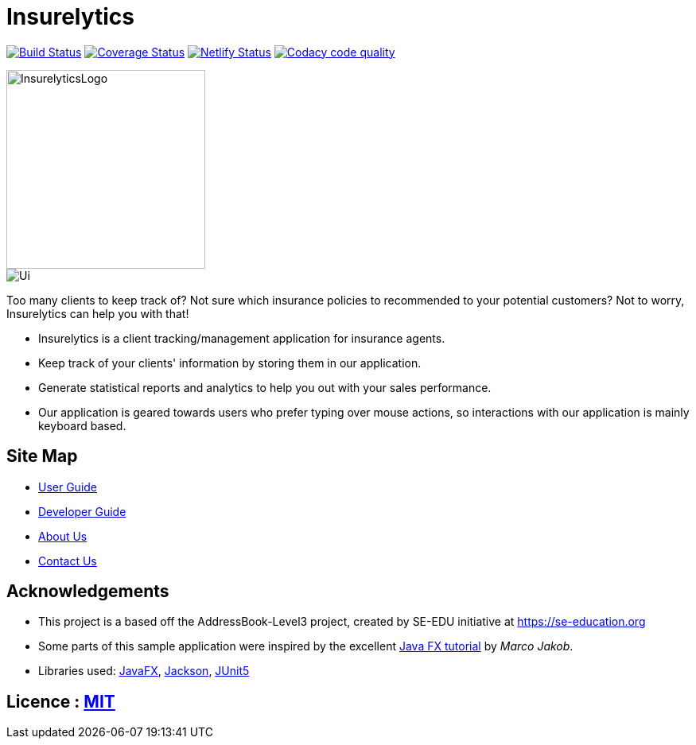 = Insurelytics
ifdef::env-github,env-browser[:relfileprefix: docs/]

image:https://travis-ci.org/AY1920S1-CS2103-F09-4/main.svg?branch=master["Build Status", link="https://travis-ci.org/AY1920S1-CS2103-F09-4/main"]
https://coveralls.io/github/AY1920S1-CS2103-F09-4/main?branch=master[image:https://coveralls.io/repos/github/AY1920S1-CS2103-F09-4/main/badge.svg?branch=master[Coverage
Status]] image:https://api.netlify.com/api/v1/badges/069e22b0-46f6-4637-aaec-3d593e33589f/deploy-status["Netlify Status", link="https://app.netlify.com/sites/insurelytics/deploys"]
image:https://api.codacy.com/project/badge/Grade/b4c6f87fc11549a49da8e727b71a9cc0["Codacy code quality", link="https://www.codacy.com/manual/larrylawl/main?utm_source=github.com&utm_medium=referral&utm_content=AY1920S1-CS2103-F09-4/main&utm_campaign=Badge_Grade"]

ifdef::env-github[]
image::docs/images/InsurelyticsLogo.png[width="250", align="center"]
endif::[]

ifndef::env-github[]
image::images/InsurelyticsLogo.png[width="250", align="center"]
endif::[]

ifdef::env-github[]
image::docs/images/Ui.png[align="center"]
endif::[]

ifndef::env-github[]
image::images/Ui.png[align="center"]
endif::[]

Too many clients to keep track of?
Not sure which insurance policies to recommended to your potential customers?
Not to worry, Insurelytics can help you with that!

* Insurelytics is a client tracking/management application for insurance agents.
* Keep track of your clients' information by storing them in our application.
* Generate statistical reports and analytics to help you out with your sales performance.
* Our application is geared towards users who prefer typing over mouse actions, so interactions with our application is mainly keyboard based.

== Site Map

* <<UserGuide#, User Guide>>
* <<DeveloperGuide#, Developer Guide>>
* <<AboutUs#, About Us>>
* <<ContactUs#, Contact Us>>

== Acknowledgements

* This project is a based off the AddressBook-Level3 project, created by SE-EDU initiative at https://se-education.org
* Some parts of this sample application were inspired by the excellent http://code.makery.ch/library/javafx-8-tutorial/[Java FX tutorial] by _Marco Jakob_.
* Libraries used: https://openjfx.io/[JavaFX], https://github.com/FasterXML/jackson[Jackson], https://github.com/junit-team/junit5[JUnit5]

== Licence : link:LICENSE[MIT]
